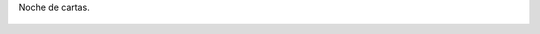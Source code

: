 Noche de cartas.

.. figure:: 200808282104423_3426132759.thumbnail.jpg
  :target: 200808282104423_3426132759.jpg
